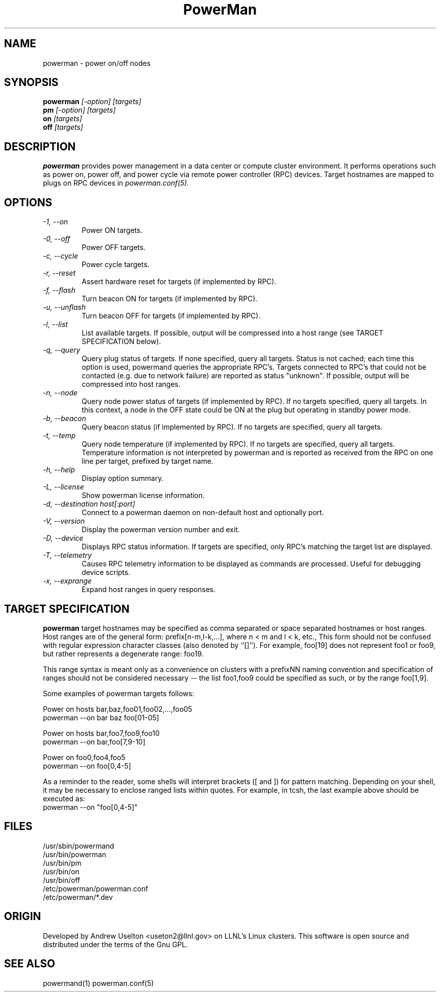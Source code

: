 \."#################################################################
\."$Id$
\."by Andrew C. Uselton <uselton2@llnl.gov> 
\."#################################################################
\."  Copyright (C) 2001-2002 The Regents of the University of California.
\."  Produced at Lawrence Livermore National Laboratory (cf, DISCLAIMER).
\."  Written by Andrew Uselton (uselton2@llnl.gov>
\."  UCRL-CODE-2002-008.
\."  
\."  This file is part of PowerMan, a remote power management program.
\."  For details, see <http://www.llnl.gov/linux/powerman/>.
\."  
\."  PowerMan is free software; you can redistribute it and/or modify it under
\."  the terms of the GNU General Public License as published by the Free
\."  Software Foundation; either version 2 of the License, or (at your option)
\."  any later version.
\."  
\."  PowerMan is distributed in the hope that it will be useful, but WITHOUT 
\."  ANY WARRANTY; without even the implied warranty of MERCHANTABILITY or 
\."  FITNESS FOR A PARTICULAR PURPOSE.  See the GNU General Public License 
\."  for more details.
\."  
\."  You should have received a copy of the GNU General Public License along
\."  with PowerMan; if not, write to the Free Software Foundation, Inc.,
\."  59 Temple Place, Suite 330, Boston, MA  02111-1307  USA.
\."#################################################################
.\"
.TH PowerMan 1 "Release 1.0" "LLNL" "PowerMan"
.SH NAME
powerman \- power on/off nodes
.SH SYNOPSIS
.B powerman
.I "[-option] [targets]"
.br
.B pm
.I "[-option] [targets]"
.br
.B on
.I "[targets]"
.br
.B off
.I "[targets]"
.SH DESCRIPTION
.B powerman
provides power management in a data center or compute cluster environment.  
It performs operations such as power on, power off, and power cycle
via remote power controller (RPC) devices.
Target hostnames are mapped to plugs on RPC devices in 
.I powerman.conf(5).
.SH OPTIONS
.TP
.I "-1, --on"
Power ON targets.
.TP
.I "-0, --off"
Power OFF targets.
.TP
.I "-c, --cycle"
Power cycle targets.
.TP
.I "-r, --reset"
Assert hardware reset for targets (if implemented by RPC).
.TP
.I "-f, --flash"
Turn beacon ON for targets (if implemented by RPC).
.TP
.I "-u, --unflash"
Turn beacon OFF for targets (if implemented by RPC).
.TP
.I "-l, --list"
List available targets.  If possible, output will be compressed into
a host range (see TARGET SPECIFICATION below).
.TP
.I "-q, --query"
Query plug status of targets.  If none specified, query all targets.
Status is not cached;  each time this option is used, powermand 
queries the appropriate RPC's.  Targets connected to RPC's that could
not be contacted (e.g. due to network failure) are reported as 
status "unknown".  If possible, output will be compressed into host
ranges.
.TP
.I "-n, --node"
Query node power status of targets (if implemented by RPC).  If no targets
specified, query all targets.
In this context, a node in the OFF state could be ON at the plug but 
operating in standby power mode.
.TP
.I "-b, --beacon"
Query beacon status (if implemented by RPC).  If no targets are
specified, query all targets.
.TP
.I "-t, --temp"
Query node temperature (if implemented by RPC).  If no targets are
specified, query all targets.
Temperature information is not interpreted by powerman and is reported
as received from the RPC on one line per target, prefixed by target name.
.TP
.I "-h, --help"
Display option summary.
.TP
.I "-L, --license"
Show powerman license information.
.TP
.I "-d, --destination host[:port]"
Connect to a powerman daemon on non-default host and optionally port.
.TP
.I "-V, --version"
Display the powerman version number and exit.
.TP
.I "-D, --device"
Displays RPC status information.  If targets are specified, only RPC's
matching the target list are displayed.
.TP
.I "-T, --telemetry"
Causes RPC telemetry information to be displayed as commands are processed.
Useful for debugging device scripts.
.TP
.I "-x, --exprange"
Expand host ranges in query responses.

.SH "TARGET SPECIFICATION"
.B powerman
target hostnames may be specified as comma separated or space separated
hostnames or host ranges.  
Host ranges are of 
the general form: prefix[n-m,l-k,...], where n < m and l < k, etc.,
This form should not be confused with regular expression character classes 
(also denoted by ``[]''). For example, foo[19] does not represent foo1 or 
foo9, but rather represents a degenerate range: foo19.
.LP
This range syntax is meant
only as a convenience on clusters with a prefixNN naming convention and
specification of ranges should not be considered necessary -- the list
foo1,foo9 could be specified as such, or by the range foo[1,9].
.LP
Some examples of powerman targets follows:
.LP
Power on hosts bar,baz,foo01,foo02,...,foo05
    powerman --on bar baz foo[01-05]
.LP
Power on hosts bar,foo7,foo9,foo10
    powerman --on bar,foo[7,9-10]
.LP
Power on foo0,foo4,foo5
    powerman --on foo[0,4-5]
.LP
As a reminder to the reader, some shells will interpret brackets ([
and ]) for pattern matching.  Depending on your shell, it may be
necessary to enclose ranged lists within quotes.  For example, in
tcsh, the last example above should be executed as:
.nf
    powerman --on "foo[0,4-5]"
.fi
.SH "FILES"
/usr/sbin/powermand
.br
/usr/bin/powerman
.br
/usr/bin/pm
.br
/usr/bin/on
.br
/usr/bin/off
.br
/etc/powerman/powerman.conf
.br
/etc/powerman/*.dev
.SH "ORIGIN"
Developed by Andrew  Uselton <useton2@llnl.gov> on LLNL's Linux 
clusters.  This software is open source and distributed under
the terms of the Gnu GPL.  
.SH "SEE ALSO"
powermand(1) powerman.conf(5)
